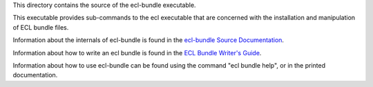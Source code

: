 This directory contains the source of the ecl-bundle executable.

This executable provides sub-commands to the ecl executable that are concerned with the
installation and manipulation of ECL bundle files.

Information about the internals of ecl-bundle is found in the `ecl-bundle Source Documentation`_.

Information about how to write an ecl bundle is found in the `ECL Bundle Writer's Guide`_.

Information about how to use ecl-bundle can be found using the command "ecl bundle help",
or in the printed documentation.

.. _ecl-bundle Source Documentation: DOCUMENTATION.rst
.. _ECL Bundle Writer's Guide: BUNDLES.rst